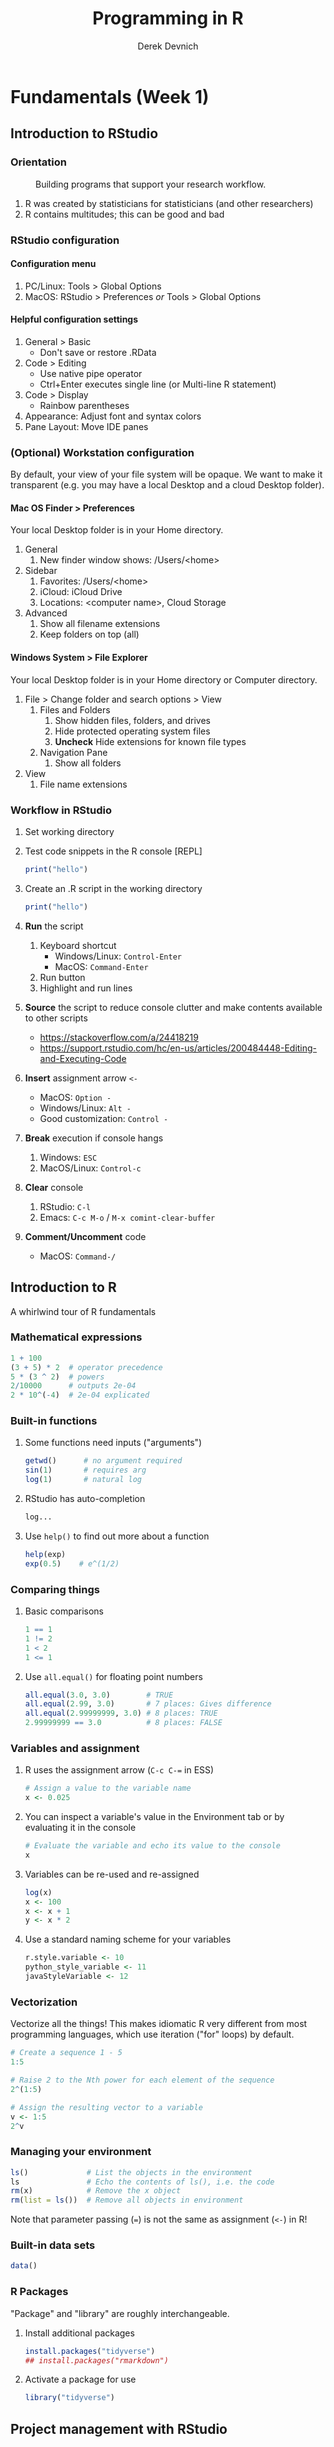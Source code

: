 #+STARTUP: fold indent
#+OPTIONS: tex:t toc:2 H:6 ^:{}

#+TITLE: Programming in R
#+AUTHOR: Derek Devnich
* Fundamentals (Week 1)
** Introduction to RStudio
*** Orientation
#+CAPTION: Building programs that support your research workflow.
#+NAME: Data science workflow
[[file:images/data-science-workflow.png]]
1. R was created by statisticians for statisticians (and other researchers)
2. R contains multitudes; this can be good and bad

*** RStudio configuration
**** Configuration menu
1. PC/Linux: Tools > Global Options
2. MacOS: RStudio > Preferences /or/ Tools > Global Options

**** Helpful configuration settings
1. General > Basic
   - Don't save or restore .RData
2. Code > Editing
   - Use native pipe operator
   - Ctrl+Enter executes single line (or Multi-line R statement)
3. Code > Display
   - Rainbow parentheses
4. Appearance: Adjust font and syntax colors
5. Pane Layout: Move IDE panes

*** (Optional) Workstation configuration
By default, your view of your file system will be opaque. We want to make it transparent (e.g. you may have a local Desktop and a cloud Desktop folder).

**** Mac OS Finder > Preferences
Your local Desktop folder is in your Home directory.
1. General
   1. New finder window shows: /Users/<home>
2. Sidebar
   1. Favorites: /Users/<home>
   2. iCloud: iCloud Drive
   3. Locations: <computer name>, Cloud Storage
3. Advanced
   1. Show all filename extensions
   2. Keep folders on top (all)

**** Windows System > File Explorer
Your local Desktop folder is in your Home directory or Computer directory.
1. File > Change folder and search options > View
   1. Files and Folders
      1. Show hidden files, folders, and drives
      2. Hide protected operating system files
      3. *Uncheck* Hide extensions for known file types
   2. Navigation Pane
      1. Show all folders
2. View
   1. File name extensions

*** Workflow in RStudio
1. Set working directory
2. Test code snippets in the R console [REPL]
   #+BEGIN_SRC R
   print("hello")
   #+END_SRC

3. Create an .R script in the working directory
   #+BEGIN_SRC R
   print("hello")
   #+END_SRC

4. *Run* the script
   1. Keyboard shortcut
      - Windows/Linux: ~Control-Enter~
      - MacOS: ~Command-Enter~
   2. Run button
   3. Highlight and run lines

5. *Source* the script to reduce console clutter and make contents available to other scripts
   - https://stackoverflow.com/a/24418219
   - https://support.rstudio.com/hc/en-us/articles/200484448-Editing-and-Executing-Code

6. *Insert* assignment arrow ~<-~
   - MacOS: ~Option -~
   - Windows/Linux: ~Alt -~
   - Good customization: ~Control -~

7. *Break* execution if console hangs
   1. Windows: ~ESC~
   2. MacOS/Linux: ~Control-c~

8. *Clear* console
   1. RStudio: ~C-l~
   2. Emacs: ~C-c M-o~ / ~M-x comint-clear-buffer~

9. *Comment/Uncomment* code
   - MacOS: ~Command-/~

** Introduction to R
A whirlwind tour of R fundamentals
*** Mathematical expressions
#+BEGIN_SRC R
1 + 100
(3 + 5) * 2  # operator precedence
5 * (3 ^ 2)  # powers
2/10000      # outputs 2e-04
2 * 10^(-4)  # 2e-04 explicated
#+END_SRC

*** Built-in functions
1. Some functions need inputs ("arguments")
   #+BEGIN_SRC R
   getwd()      # no argument required
   sin(1)       # requires arg
   log(1)       # natural log
   #+END_SRC

2. RStudio has auto-completion
   #+BEGIN_SRC R
   log...
   #+END_SRC

3. Use ~help()~ to find out more about a function
   #+BEGIN_SRC R
   help(exp)
   exp(0.5)    # e^(1/2)
   #+END_SRC

*** Comparing things
1. Basic comparisons
   #+BEGIN_SRC R
   1 == 1
   1 != 2
   1 < 2
   1 <= 1
   #+END_SRC

3. Use ~all.equal()~ for floating point numbers
   #+BEGIN_SRC R
   all.equal(3.0, 3.0)        # TRUE
   all.equal(2.99, 3.0)       # 7 places: Gives difference
   all.equal(2.99999999, 3.0) # 8 places: TRUE
   2.99999999 == 3.0          # 8 places: FALSE
   #+END_SRC

*** Variables and assignment
1. R uses the assignment arrow (~C-c C-=~ in ESS)
   #+BEGIN_SRC R
   # Assign a value to the variable name
   x <- 0.025
   #+END_SRC

2. You can inspect a variable's value in the Environment tab or by evaluating it in the console
   #+BEGIN_SRC R
   # Evaluate the variable and echo its value to the console
   x
   #+END_SRC

3. Variables can be re-used and re-assigned
   #+BEGIN_SRC R
   log(x)
   x <- 100
   x <- x + 1
   y <- x * 2
   #+END_SRC

4. Use a standard naming scheme for your variables
   #+BEGIN_SRC R
   r.style.variable <- 10
   python_style_variable <- 11
   javaStyleVariable <- 12
   #+END_SRC

*** Vectorization
Vectorize all the things! This makes idiomatic R very different from most programming languages, which use iteration ("for" loops) by default.
#+BEGIN_SRC R
# Create a sequence 1 - 5
1:5

# Raise 2 to the Nth power for each element of the sequence
2^(1:5)

# Assign the resulting vector to a variable
v <- 1:5
2^v
#+END_SRC

*** Managing your  environment
#+BEGIN_SRC R
ls()             # List the objects in the environment
ls               # Echo the contents of ls(), i.e. the code
rm(x)            # Remove the x object
rm(list = ls())  # Remove all objects in environment
#+END_SRC

Note that parameter passing (~=~) is not the same as assignment (~<-~) in R!

*** Built-in data sets
#+BEGIN_SRC R
data()
#+END_SRC

*** R Packages
"Package" and "library" are roughly interchangeable.

1. Install additional packages
   #+BEGIN_SRC R
   install.packages("tidyverse")
   ## install.packages("rmarkdown")
   #+END_SRC

2. Activate a package for use
   #+BEGIN_SRC R
   library("tidyverse")
   #+END_SRC

** Project management with RStudio
*** General file management
See /scripts/curriculum.Rmd
#+BEGIN_EXAMPLE
project_name
├── project_name.Rproj
├── README.md
├── script_1.R
├── script_2.R
├── data
│   ├── processed
│   └── raw
├── results
└── temp
#+END_EXAMPLE

*** Create projects with Rstudio
1. File > New Project
2. Create in existing Folder
3. If you close RStudio and double-click Rproj, RStudio will open to the project location and set the working directory.

** Seeking help
*** Basic help syntax
#+BEGIN_SRC R
help(write.csv)
?write.csv
#+END_SRC

*** Help file format
1. Description
2. Usage
3. Arguments
4. Details
5. Examples (highlight and run with ~C-Enter~)

*** Special operators
#+BEGIN_SRC R
help("<-")
#+END_SRC

*** Introspection
#+BEGIN_SRC R
methods()
#+END_SRC

*** Library examples
#+BEGIN_SRC R
vignette("dplyr")
#+END_SRC

*** What if you don't know where to start?
1. RStudio autocomplete
2. Fuzzy search
   #+BEGIN_SRC R
   ??set
   #+END_SRC
3. Browse by topic: https://cran.r-project.org/web/views/

** Data structures
*** R stores "atomic" data as vectors
There are no scalars in R; everything is a vector, even if it's a vector of length 1.
#+BEGIN_SRC R
v <- 1:5

length(v)
length(3.14)
#+END_SRC

*** Every vector has a type
There are 5 basic (vector) data types: double, integer, complex, logical and character.
#+BEGIN_SRC R
typeof(v)
typeof(3.14)
typeof(1L)
typeof(1+1i)
typeof(TRUE)
typeof("banana")
#+END_SRC

*** Vectors and type coercion
1. A vector must be all one type. If you mix types, R will perform type coercion.
   See coercion rules in scripts/curriculum.Rmd
   #+BEGIN_SRC R
   c(2, 6, '3')
   c(0, TRUE)
   #+END_SRC

2. You can change vector types
   #+BEGIN_SRC R
   # Create a character vector
   chr_vector <- c('0', '2', '4')
   str(chr_vector)

   # Use it to create a numeric vector
   num_vector <- as.numeric(chr_vector)

   # Show the structure of the collection
   str(num_vector)
   #+END_SRC

3. There are multiple ways to generate vectors
   #+BEGIN_SRC R
   # Two options for generating sequences
   1:10
   seq(10)

   # The seq() function is more flexible
   series <- seq(1, 10, by=0.1)
   series
   #+END_SRC

4. Get information about a collection
   #+BEGIN_SRC R
   # Don't print everything to the screen
   length(series)
   head(series)
   tail(series, n=2)
   #+END_SRC

   #+BEGIN_SRC R
   # You can add informative labels to most things in R
   names(v) <- c("a", "b", "c", "d", "e")
   v
   str(v)
   #+END_SRC

5. Get an item by its position or label
   #+BEGIN_SRC R
   v[1]
   v["a"]
   #+END_SRC

6. Set an item by its position or label
   #+BEGIN_SRC R
   v[1] = 4
   v
   #+END_SRC

7. (Optional) New vectors are empty by default
   #+BEGIN_SRC R
   # Vectors are logical by default
   vector1 <- vector(length = 3)
   vector1

   # You can specify the type of an empty vector
   vector2 <- vector(mode="character", length = 3)
   vector2
   str(vector2)
   #+END_SRC

*** *Challenge 1*: Generate and label a vector
See /scripts/curriculum.Rmd

*** (Optional) Matrices
1. A matrix is 2-dimensional vector
   #+BEGIN_SRC R
   # Create a matrix of zeros
   mat1 <- matrix(0, ncol = 6, nrow = 3)

   # Inspect it
   class(mat1)
   typeof(mat1)
   str(mat1)
   #+END_SRC

2. Some operations act as if the matrix is a 1-D wrapped vector
   #+BEGIN_SRC R
   mat2 <- matrix(1:25, nrow = 5, byrow = TRUE)
   str(mat2)
   length(mat2)
   #+END_SRC

*** (Optional) Factors
1. Factors represent unique levels (e.g., experimental conditions)
   #+BEGIN_SRC R
   coats <- c("tabby", "tortoise", "tortoise", "black", "tabby")
   str(coats)

   # The reprentation has 3 levels, some of which have multiple instances
   categories <- factor(coats)
   str(categories)
   #+END_SRC

2. R assumes that the first factor represents the baseline level, so you may need to change your factor ordering so that it makes sense for your variables
   #+BEGIN_SRC R
   ## "control" should be the baseline, regardless of trial order
   trials <- c("manipulation", "control", "control", "manipulation")

   trial_factors <- factor(trials, levels = c("control", "manipulation"))
   str(trial_factors)
   #+END_SRC

*** Data Frames are central to working with tabular data
1. Import data from a CSV file. You can use ~read.delim()~ for tab-delimited files, or ~read.table()~ for flexible, general-purpose input.
   #+BEGIN_SRC R
   plots <- read.csv(file = "data/plots.csv", stringsAsFactors = FALSE)

   plots # show contents of data frame
   str(plots) # inspect structure of data frame

   plots <- read.csv(file = "data/plots.csv", stringsAsFactors = TRUE)
   str(plots) # the chr column is now a factor column
   #+END_SRC

2. Access the column (vectors) of the data frame
   #+BEGIN_SRC R
   plots$plot_id
   plots$plot_type
   #+END_SRC

3. A vector can only hold one type. Therefore, in a data frame each data column (vector) has to be a single type.
   #+BEGIN_SRC R
   typeof(plots$plot_id)
   #+END_SRC

4. Data frames have column names
   ~names()~ gets or sets a name
   #+BEGIN_SRC R
   names(plots)
   names(plots)[1] <- "id"
   plots
   #+END_SRC

5. Use data frame vectors in operations
   #+BEGIN_SRC R
   # Function applies to every element of the vector
   paste("Enclosure type is", plots$plot_type)
   plots$id * 2

   # Operations are ephemeral unless their outputs are reassigned to the variable
   plots <- plots$id * 2
   #+END_SRC

*** Working with realistic data
#+begin_src R
gapminder <- read.csv("data/gapminder_long.csv", stringsAsFactors = TRUE)

# Get an overview of the data frame
str(gapminder)
dim(gapminder)

# It's a list
length(gapminder)
colnames(gapminder)

# Look at the data
summary(gapminder$gdpPercap)  # summary varies by data type
head(gapminder)
#+end_src

*** Lists
1. Let's re-inspect our Gapminder data
   #+begin_src R
   # It's a list
   typeof(gapminder)

   # Properties of a list
   length(gapminder)
   colnames(gapminder)

   # It's also a data frame!
   class(gapminder)
   #+end_src

2. Lists can contain anything
   #+BEGIN_SRC R
   list1 <- list(1, "a", TRUE)

   # Inspect each element of the list
   list1[[1]]
   list1[[2]]
   list1[[3]]
   #+END_SRC

3. If you use a single bracket ~[]~, you get back a shorter section of the list, which is also a list. Use double brackets ~[[]]~ to drill down to the actual value.
   #+BEGIN_SRC R
   list2 <- list(first = 1, second = "a", third = TRUE)

   # Single brackets retrieve a slice of the list, containing the name:value pair
   list2[2]

   # Double brackets retrieve the value, i.e. the contents of the list item
   list2[[3]]
   #+END_SRC

4. (Optional) Some operations return lists, others return vectors (basically, are you getting the column with its label, or are you drilling down to the data?)
   1. Get list slices
      #+BEGIN_SRC R
      # List slices
      plots[2]           # list slice by index
      plots["plot_type"] # list slice by name
      plots[1, ]         # get data frame row by row number
      #+END_SRC

   2. Get list contents (in this case, vectors)
      #+BEGIN_SRC R
      # List contents (in this case, vectors)
      plots[[2]]           # content by index
      plots[["plot_type"]] # content by name
      plots$plot_type      # content by name; shorthand for previous
      plots[, 1]           # content by index, across all rows
      plots[1, 1]          # content by index, single row
      #+END_SRC

   3. You can inspect all of these with ~typeof()~
   4. Note that you can address data frames by row and columns

*** COMMENT OLD Data Frames are central to working with tabular data
1. Create a data frame
   #+BEGIN_SRC R
   coat = c("calico", "black", "tabby")
   weight = c(2.1, 5.0, 3.2)
   chases_bugs = c(1, 0, 1)

   cats <- data.frame(coat, weight, chases_bugs)

   cats         # show contents of data frame
   str(cats)    # inspect structure of data frame

   # Convert chases_bugs to logical vector
   cats$chases_bugs <- as.logical(cats$chases_bugs)
   str(cats)
   #+END_SRC

2. Write the data frame to a CSV and re-import it. You can use ~read.delim()~ for tab-delimited files, or ~read.table()~ for flexible, general-purpose input.
   #+BEGIN_SRC R
   write.csv(x = cats, file = "../data/feline_data.csv", row.names = FALSE)
   cats <- read.csv(file = "../data/feline_data.csv", stringsAsFactors = TRUE)

   str(cats) # the chr column is now a factor column
   #+END_SRC

3. Access the column (vectors) of the data frame
   #+BEGIN_SRC R
   cats$weight
   cats$coat
   #+END_SRC

4. A vector can only hold one type. Therefore, in a data frame each data column (vector) has to be a single type.
   #+BEGIN_SRC R
   typeof(cats$weight)
   #+END_SRC

5. Use data frame vectors in operations
   #+BEGIN_SRC R
   cats$weight + 2
   paste("My cat is", cats$coat)

   # Operations have to be legal for the data type
   cats$coat + 2

   # Operations are ephemeral unless their outputs are reassigned to the variable
   cats <- cats$weight + 1
   #+END_SRC

6. Data frames have column names
   ~names()~ gets or sets a name
   #+BEGIN_SRC R
   names(cats)
   names(cats)[2] <- "weight_kg"
   cats
   #+END_SRC

*** *(Optional) Challenge 2*: Creating matrices
See /scripts/curriculum.Rmd

*** *Challenge 3*: New gapminder data frame
See /scripts/curriculum.Rmd

** Creating data frames
*** Create a new data frame
#+begin_src R
gap <- data.frame(country = gapminder$country, year = gapminder$year, gdp = gapminder$gdpPercap)
#+end_src

*** Adding columns
#+begin_src R
cbind(gap, continent = gapminder$continent)
str(gap)                                           # cats is unchanged

gap <- cbind(gap, continent = gapminder$continent) # overwrite old cats
str(gap)
#+end_src

*** Appending rows (remember, rows are lists!)
#+begin_src R
newRow <- list("Afghanistan", 2023, 415.71, "Asia")
gap <- rbind(gap, newRow)
#+end_src

*** COMMENT OLD Appending rows (remember, rows are lists!)
#+begin_src R
# Legal values added, illegal values are NA
cats

# Update the factor set so that "tortoiseshell" is a legal value
levels(cats$coat) <- c(levels(cats$coat), "tortoiseshell")
cats <- rbind(cats, list("tortoiseshell", 3.3, TRUE, 9))
#+end_src

*** COMMENT OLD Removing missing data
~cats~ is now polluted with missing data
#+begin_src R
na.omit(cats)
cats
cats <- na.omit(cats)
#+end_src

** Subsetting data
*** Subset by index
#+BEGIN_SRC R
v <- 1:5
#+END_SRC

1. Index selection
   #+BEGIN_SRC R
   v[1]
   v[1:3]     # index range
   v[c(1, 3)] # selected indices
   #+END_SRC

2. (Optional) Index exclusion
   #+BEGIN_SRC R
   v[-1]
   v[-c(1, 3)]
   #+END_SRC

*** Subset by name
#+BEGIN_SRC R
letters[1:5]
names(v) <- letters[1:5]
#+END_SRC

1. Character selection
   #+BEGIN_SRC R
   v["a"]
   v[names(v) %in% c("a", "c")]
   #+END_SRC

2. (Optional) Character exclusion
   #+BEGIN_SRC R
   v[! names(v) %in% c("a", "c")]
   #+END_SRC

*** (Optional) Subsetting matrices
#+BEGIN_SRC R
m <- matrix(1:28, nrow = 7, byrow = TRUE)

# Matrices are just 2D vectors
m[2:4, 1:3]
m[c(1, 3, 5), c(2, 4)]
#+END_SRC

*** (Optional) Extracting list elements
Single brackets get you subsets of the same type (~list -> list~, ~vector -> vector~, etc.). Double brackets extract the underlying vector from a list or data frame.
#+BEGIN_SRC R
# Create a new list and give it names
l <- replicate(5, sample(15), simplify = FALSE)
names(l) <- letters[1:5]

# You can extract one element
l[[1]]
l[["a"]]

# You can't extract multiple elements
l[[1:3]]
l[[names(l) %in% c("a", "c")]]
#+END_SRC

*** Subsetting by logical operations
1. Explicitly mask each item using TRUE or FALSE. This returns the reduced vector.
   #+BEGIN_SRC R
   v[c(FALSE, TRUE, TRUE, FALSE, FALSE)]
   #+END_SRC

2. Evaluate the truth of each item, then produce the TRUE ones
   #+BEGIN_SRC R
   # Use a criterion to generate a truth vector
   v > 4

   # Filter the original vector by the criterion
   v[v > 4]
   #+END_SRC

3. Combining logical operations
   #+BEGIN_SRC R
   v[v < 3 | v > 4]
   #+END_SRC

*** Subsetting Data Frames
Data frames have characteristics of both lists and matrices.

1. Get first three rows
   #+BEGIN_SRC R
   gapminder <- read.csv("data/gapminder_long.csv", stringsAsFactors = TRUE)

   # Get first three rows
   gapminder[1:3,]
   #+END_SRC

2. Rows and columns
   #+BEGIN_SRC R
   gapminder[1:6, 1:3]
   gapminder[1:6, c("country", "pop")]
   #+END_SRC

3. Data frames are lists, so one index gets you the *columns*
   #+BEGIN_SRC R
   gapminder[1:3]
   #+END_SRC

4. Filter by contents
   #+BEGIN_SRC R
   gapminder[gapminder$country == "Mexico",]
   north_america <- c("Canada", "Mexico", "United States")
   gapminder[gapminder$country %in% north_america,]
   gapminder[gapminder$country %in% north_america & gapminder$year > 1999,]
   gapminder[gapminder$country %in% north_america & gapminder$year > 1999, c("country", "pop")]
   #+END_SRC

*** (Optional) Subset by factor
#+BEGIN_SRC R
# First three items
gapminder$country[1:3]

# All items in factor set
north_america <- c("Canada", "Mexico", "United States")
gapminder$country[gapminder$country %in% north_america]
#+END_SRC

*** *Challenge 4*: Extract data by region
See /scripts/curriculum.Rmd

* Building Programs in R (Week 2)
** Control flow
*** Conditionals
1. Look at Conditional template in curriculum.Rmd
2. If
   #+BEGIN_SRC R
   x <- 8

   if (x >= 10) {
     print("x is greater than or equal to 10")
   }
   #+END_SRC

3. Else
   #+BEGIN_SRC R
   if (x >= 10) {
     print("x is greater than or equal to 10")
   } else {
     print("x is less than 10")
   }
   #+END_SRC

4. Else If
   #+BEGIN_SRC R
   if (x >= 10) {
     print("x is greater than or equal to 10")
   } else if (x > 5) {
     print("x is greater than 5, but less than 10")
   } else {
     print("x is less than 5")
   }
   #+END_SRC

5. Vectorize your tests
   #+BEGIN_SRC R
   x <- 1:4

   if (any(x < 2)) {
     print("Some x less than 2")
   }

   if (all(x < 2)){
     print("All x less than 2")
   }
   #+END_SRC

*** Review Subsetting section
Subsetting is frequently an alternative to if-else statements in R

*** Iteration
1. Look at Iteration template in curriculum.Rmd
2. Basic For loop
   #+BEGIN_SRC R
   for (i in 1:10) {
     print(i)
   }
   #+END_SRC

3. Nested For loop
   #+BEGIN_SRC R
   for (i in 1:5) {
     for (j in letters[1:4]) {
       print(paste(i,j))
     }
   }
   #+END_SRC

4. This is where we skip the example where we append things to the end of a data frame. For loops are slow, vectorize operations are fast (and idiomatic). Use for loops where they're the appropriate tool (e.g., loading files, cycling through whole data sets, etc). We will see more of this in the section on reading and writing data.

** Vectorization
*** Vector operations are element-wise by default
#+begin_src R
x <- 1:4
y <- 6:9
x + y
log(x)

# A more realistic example
gapminder$pop_millions <- gapminder$pop / 1e6
head(gapminder)
#+end_src

*** Vectors of unequal length are recycled
#+begin_src R
z <- 1:2
x + z
#+end_src

*** Logical comparisons
1. Do the elements match a criterion?
   #+begin_src R
   x > 2
   a <- (x > 2) # you can assign the output to a variable

   # Evaluate a boolean vector
   any(a)
   all(a)
   #+end_src

2. Can you detect missing data?
   #+begin_src R
   nan_vec <- c(1, 3, NaN)

   ## Which elements are NaN?
   is.nan(nan_vec)

   ## Which elements are not NaN?
   !is.nan(nan_vec)

   ## Are any elements NaN?
   any(is.nan(nan_vec))

   ## Are all elements NaN?
   all(is.nan(nan_vec))
   #+end_src

*** Matrix operations are also element-wise by default
#+begin_src R
m <- matrix(1:12, nrow=3, ncol=4)

# Multiply each item by -1
m * -1
#+end_src

*** Linear algebra uses matrix multiplication
#+begin_src R
# Multiply two vectors
1:4 %*% 1:4

# Matrix-wise multiplication
m2 <- matrix(1, nrow = 4, ncol = 1)
m2
m %*% m2

# Most functions operate on the whole vector or matrix
mean(m)
sum(m)
#+end_src

*** *Challenge 5*: Sum of squares
See /scripts/curriculum.Rmd

** Higher-order functions
 ~apply()~ lets you apply an arbitrary function over a collection. This is an example of a higher-order function (map, apply, filter, reduce, fold, etc.) that can (and should) replace loops for most purposes. They are an intermediate case between vectorized operations (very fast) and for loops (very slow). Use them when you need to build a new collection and vectorized operations aren't available.

*** ~apply()~: Apply a function over the margins of an array
#+begin_src R
m <- matrix(1:28, nrow = 7, byrow = TRUE)

apply(m, 1, mean)
apply(m, 2, mean)
apply(m, 1, sum)
apply(m, 2, sum)
#+end_src

*** ~lapply()~: Apply a function over a list, returning a list
#+begin_src R
lst <- list(title = "Numbers", numbers = 1:10, data = TRUE)

## length() returns the length of the whole list
length(lst)

## Use lapply() to get the length of the individual elements
lapply(lst, length)
#+end_src

*** ~sapply()~: Apply a function polymorphically over list, returning vector, matrix, or array as appropriate
#+begin_src R
## Simplify and return a vector by default
sapply(lst, length)

## Optionally, eturn the original data type
sapply(lst, length, simplify = FALSE)
#+end_src

*** Use ~apply~ and friends to extract nested data from a list
1. Read a file JSON into a nested list
   #+BEGIN_SRC R
   ## Read JSON file into nested list
   library("jsonlite")
   books <- fromJSON("../data/books.json")

   ## View list structure
   str(books)
   #+END_SRC

2. Extract all of the authors with ~lapply()~. This requires us to define an /anonymous function/.
   #+BEGIN_SRC R
   ## Extract a single author
   books[["bk110"]]$author

   ## Use lapply to extract all the authors
   authors <- lapply(books, function(x) x$author)

   ## Returns list
   str(authors)
   #+END_SRC

3. Extract all of the authors with ~sapply()~
   #+BEGIN_SRC R
   authors <- sapply(books, function(x) x$author)

   # Returns vector
   str(authors)
   #+END_SRC

*** (Optional) Convert nested list into data frame
1. Method 1: Create a list of data frames, then bind them together into a single data frame
   #+BEGIN_SRC R
   ## This approach omits the top-level book id
   df <- do.call(rbind, lapply(books, data.frame))
   #+END_SRC

   - ~lapply()~ applies a given function for each element in a list, so there will be several function calls.
   - ~do.call()~ applies a given function to the list as a whole, so there is only one function call.

2. Method 2: Use the ~rbindlist()~ function from data.table
   #+BEGIN_SRC R
   ## This approach includes the top-level book id
   df <- data.table::rbindlist(books, idcol = TRUE)
   #+END_SRC

** Functions explained
Functions let you encapsulate and re-use chunks of code. This has several benefits:
1. Eliminates repetition in your code. This saves labor, but more importantly it reduces errors, and makes it easier for you to find and correct errors.
2. Allows you to write more generic (i.e. flexible) code.
3. Reduces cognitive overhead.

*** Defining a function
1. Look at Function template in data/curriculum.Rmd
2. Define a simple function
   #+BEGIN_SRC R
   # Convert Fahrenheit to Celcius
   f_to_celcius <- function(temp) {
     celcius <- (temp - 32) * (5/9)
     return(celcius)
   }
   #+END_SRC

3. Call the function
   #+BEGIN_SRC R
   f_to_celcius(32)

   boiling <- f_to_celcius(212)
   #+END_SRC

*** Combining functions
Define a second function and call the first function within the second.
#+BEGIN_SRC R
f_to_kelvin <- function(temp) {
  celcius <- f_to_celcius(temp)
  kelvin <- celcius + 273.15
  return(kelvin)
}

f_to_kelvin(212)
#+END_SRC

*** Most functions work with collections
#+BEGIN_SRC R
## Create a vector of temperatures
temps <- seq(from = 1, to = 101, by = 10)

# Vectorized calculation (fast)
f_to_kelvin(temps)

# Apply
sapply(temps, f_to_kelvin)
#+END_SRC

*** Defensive programming
1. Check whether input meets criteria before proceeding (this is `assert` in other languages).
   #+BEGIN_SRC R
   f_to_celcius <- function(temp) {
     ## Check inputs
     stopifnot(is.numeric(temp), temp > -460)
     celcius <- (temp - 32) * (5/9)
     return(celcius)
   }

   f_to_celcius("a")
   f_to_celcius(-470)
   #+END_SRC

2. Fail with a custom error if criterion not met
   #+BEGIN_SRC R
   f_to_celcius <- function(temp) {
     if(!is.numeric(temp)) {
       stop("temp must be a numeric vector")
     }
     celcius <- (temp - 32) * (5/9)

     return(celcius)
   }
   #+END_SRC

*** Working with rich data
#+BEGIN_SRC R
## Prerequisites
gapminder <- read.csv("../data/gapminder_data.csv", stringsAsFactors = TRUE)
north_america <- c("Canada", "Mexico", "United States")
#+END_SRC

1. Calculate the total GDP for each entry in the data set
   #+BEGIN_SRC R
   gapminder <- read.csv("../data/gapminder_data.csv", stringsAsFactors = TRUE)

   gdp <- gapminder$pop * gapminder$gdpPercap
   #+END_SRC

2. Write a function to perform a total GDP calculation on a filtered subset of your data.
   #+BEGIN_SRC R
   calcGDP <- function(df, year=NULL, country=NULL) {
     if(!is.null(year)) {
       df <- df[df$year %in% year, ]
     }
     if (!is.null(country)) {
       df <- df[df$country %in% country,]
     }
     gdp <- df$pop * df$gdpPercap

     new_df <- cbind(df, gdp=gdp)
     return(new_df)
   }
   #+END_SRC

3. Mutating ~df~ inside the function doesn't affect the global ~gapminder~ data frame (because of pass-by-value and scope).

*** *Challenge 6*: Testing and debugging your function
See data/curriculum.Rmd

** Reading and writing data
*** Create sample data sets and write them to the `processed` directory
1. Preliminaries
   #+BEGIN_SRC R
   if (!dir.exists("../processed")) {
     dir.create("../processed")
   }

   north_america <- c("Canada", "Mexico", "United States")
   #+END_SRC

2. Version 1: Use ~calcGDP~ function
   #+BEGIN_SRC R
   for (year in unique(gapminder$year)) {
     df <- calcGDP(gapminder, year = year, country = north_america)

     ## Generate a file name. This will fail if "processed" doesn't exist
     fname <- paste("../processed/north_america_", as.character(year), ".csv", sep = "")

     ## Write the file
     write.csv(x = df, file = fname, row.names = FALSE)
   }
   #+END_SRC

3. Version 2: Bypass ~calcGDP~ function
   #+BEGIN_SRC R
   for (year in unique(gapminder$year)) {
     df <- gapminder[gapminder$year == year, ]
     df <- df[df$country %in% north_america, ]
     fname <- paste("processed/north_america_", as.character(year), ".csv", sep="")
     write.csv(x = df, file = fname, row.names = FALSE)
   }
   #+END_SRC

*** How to find files
#+BEGIN_SRC R
## Get matching files from the `processed` subdirectory
dir(path = "../processed", pattern = "north_america_[1-9]*.csv")
#+END_SRC

*** Read files using a for loop
1. Read each file into a data frame and add it to a list
   #+BEGIN_SRC R
   ## Create an empty list
   df_list <- list()

   ## Get the locations of the matching files
   file_names <- dir(path = "../processed", pattern = "north_america_[1-9]*.csv")
   file_paths <- file.path("../processed", file_names)

   for (f in file_paths){
     df_list[[f]] <- read.csv(f, stringsAsFactors = TRUE)
   }
   #+END_SRC

2. Access the list items to view the individual data frames
   #+BEGIN_SRC R
   length(df_list)
   names(df_list)
   lapply(df_list, length)
   df_list[["north_america_1952.csv"]]
   #+END_SRC

*** Read files using apply
1. Instead of a for loop that handles each file individually, use a single vectorized function.
   #+BEGIN_SRC R
   df_list <- lapply(file_paths, read.csv, stringsAsFactors = TRUE)

   ## The resulting list does not have names set by default
   names(df_list)

   ## You can still access by index position
   df_list[[2]]
   #+END_SRC

2. Add names manually
   #+BEGIN_SRC R
   names(df_list) <- file_names
   df_list$north_america_1952.csv
   #+END_SRC

3. (Optional) Automatically set names for the output list
   This example sets each name to the complete path name (e.g., ~"../processed/north_america_1952.csv"~).
   #+BEGIN_SRC R
   df_list <- sapply(file_paths, read.csv, simplify = FALSE, USE.NAMES = TRUE)
   #+END_SRC

*** Concatenate list of data frames into a single data frame
1. Method 1: Create a list of data frames, then bind them together into a single data frame
   #+BEGIN_SRC R
   df <- do.call(rbind, df_list)
   #+END_SRC

   - ~lapply()~ applies a given function for each element in a list, so there will be several function calls.
   - ~do.call()~ applies a given function to the list as a whole, so there is only one function call.

2. (Optional) Method 2: Use the ~rbindlist()~ function from data.table. This /can/ be faster for large data sets. It also give you the option of preserving the list names (in this case, the source file names) as a new column in the new data frame.
   #+BEGIN_SRC R
   df_list <- sapply(file.path("../processed", file_names), read.csv, simplify = FALSE, USE.NAMES = TRUE)
   df <- data.table::rbindlist(df_list, idcol = TRUE)
   #+END_SRC

* Tidyverse (Week 3)
** Data frame manipulation with dplyr
*** Orientation
#+BEGIN_SRC R
library("dplyr")
#+END_SRC

1. Explain Tidyverse briefly: https://www.tidyverse.org/packages/
2. (Optional) Demo unix pipes with ~history | grep~
3. Explain tibbles briefly
4. dplyr allows you to treat data frames like relational database tables; i.e. as /sets/

*** Select data frame variables
1. ~select()~ provides a mini-language for selecting data frame variables
   #+BEGIN_SRC R
   df <- select(gapminder, year, country, gdpPercap)
   str(df)
   #+END_SRC

2. ~select()~ understands negation (and many other intuitive operators)
   #+BEGIN_SRC R
   df2 <- select(gapminder, -continent)
   str(df2)
   #+END_SRC

3. You can link multiple operations using pipes. This will be more intuitive once we see this combined with ~filter()~
   #+BEGIN_SRC R
   df <- gapminder %>% select(year, country, gdpPercap)

   ## You can use the native pipe. This has a few limitations:
   ## df <- gapminder |> select(year, country, gdpPercap)
   #+END_SRC

*** Filter data frames by content
1. Filter by continent
   #+BEGIN_SRC R
   df_europe <- gapminder %>%
     filter(continent == "Europe") %>%
     select(year, country, gdpPercap)

   str(df_europe)
   #+END_SRC

2. Filter by continent and year
   #+BEGIN_SRC R
   europe_2007 <- gapminder %>%
     filter(continent == "Europe", year == 2007) %>%
     select(country, lifeExp)

   str(europe_2007)
   #+END_SRC

*** *(Optional) Challenge 7*: Filter
See data/curriculum.Rmd

*** Group rows
1. Group data by a data frame variable
   #+BEGIN_SRC R
   grouped_df <- gapminder %>% group_by(continent)

   ## This produces a tibble
   str(grouped_df)
   #+END_SRC

2. The grouped data frame contains metadata (i.e. bookkeeping) that tracks the group membership of each row. You can inspect this metadata:
   #+BEGIN_SRC R
   grouped_df %>% tally ()
   grouped_df %>% group_keys ()
   grouped_df %>% group_vars ()

   ## These produce a lot of output:
   grouped_df %>% group_indices ()
   grouped_df %>% group_rows ()
   #+END_SRC

   - More information about grouped data frames: https://dplyr.tidyverse.org/articles/grouping.html

*** Summarize grouped data
1. Calculate mean gdp per capita by continent
   #+BEGIN_SRC R
   grouped_df %>% summarise(mean_gdpPercap = mean(gdpPercap))
   #+END_SRC

2. (Optional) Using pipes allows you to do ad hoc reporting with creating intermediate variables
   #+BEGIN_SRC R
   gapminder %>%
     group_by(continent) %>%
     summarise(mean_gdpPercap = mean(gdpPercap))
   #+END_SRC

3. Group data by multiple variables
   #+BEGIN_SRC R
   df <- gapminder %>%
     group_by(continent, year) %>%
     summarise(mean_gdpPercap = mean(gdpPercap))
   #+END_SRC

4. Create multiple data summaries
   #+BEGIN_SRC R
   df <- gapminder %>%
     group_by(continent, year) %>%
     summarise(mean_gdp = mean(gdpPercap),
               sd_gdp = sd(gdpPercap),
               mean_pop = mean(pop),
               sd_pop = sd(pop))
   #+END_SRC

*** Use group counts
1. ~count()~ lets you get an ad hoc count of any variable
   #+BEGIN_SRC R
   gapminder %>%
     filter(year == 2002) %>%
     count(continent, sort = TRUE)
   #+END_SRC

2. ~n()~ gives the number of observations in a group
   #+BEGIN_SRC R
   ## Get the standard error of life expectancy by continent
   gapminder %>%
     group_by(continent) %>%
     summarise(se_le = sd(lifeExp)/sqrt(n()))
   #+END_SRC

*** Mutate the data to create new variables
Mutate creates a new variable within your pipeline
#+BEGIN_SRC R
## Total GDP and population by continent and year
df <- gapminder %>%
  mutate(gdp_billion = gdpPercap * pop / 10^9) %>%
  group_by(continent, year) %>%
  summarise(mean_gdp = mean(gdp_billion),
            sd_gdp = sd(gdp_billion),
            mean_pop = mean(pop),
            sd_pop = sd(pop))
#+END_SRC

*** Add conditional filtering to a pipeline with ~ifelse~
1. Perform previous calculation, but only in cases in which the life expectancy is over 25
   #+BEGIN_SRC R
   df <- gapminder %>%
     mutate(gdp_billion = ifelse(lifeExp > 25, gdpPercap * pop / 10^9, NA)) %>%
     group_by(continent, year) %>%
     summarise(mean_gdp = mean(gdp_billion),
               sd_gdp = sd(gdp_billion),
               mean_pop = mean(pop),
               sd_pop = sd(pop))
   #+END_SRC

2. (Optional) Predict future GDP per capita for countries with higher life expectancies
   #+BEGIN_SRC R
   df <- gapminder %>%
     mutate(gdp_expected = ifelse(lifeExp > 40, gdpPercap * 1.5, gdpPercap)) %>%
     group_by(continent, year) %>%
     summarize(mean_gdpPercap = mean(gdpPercap),
               mean_gdpPercap_expected = mean(gdp_expected))
   #+END_SRC

*** *Challenge 8*: Life expectancy in random countries
#+BEGIN_SRC R
gapminder %>%
  filter(year == 2002) %>%
  group_by(continent) %>%
  sample_n(2) %>%
  summarize(mean_lifeExp = mean(lifeExp), country = country) %>%
  arrange(desc(mean_lifeExp))
#+END_SRC

** Data frame manipulation with tidyr
1. Long format: All rows are unique observations (ideally)
   1. each column is a variable
   2. each row is an observation
2. Wide format: Rows contain multiple observations
   1. Repeated measures
   2. Multiple variables

*** Gapminder data
#+BEGIN_SRC R
library("tidyr")
library("dplyr")

str(gapminder)
#+END_SRC
- 3 ID variables: continent, country, year
- 3 Observation variables: pop, lifeExp, gdpPercap

*** Wide to long with ~pivot_longer()~
1. Load wide gapminder data
   #+BEGIN_SRC R
   gap_wide <- read.csv("../data/gapminder_wide.csv", stringsAsFactors = FALSE)
   str(gap_wide)
   #+END_SRC

2. Group comparable columns into a single variable. Here we group all of the "pop" columns, all of the "lifeExp" columns, and all of the "gdpPercap" columns.
   #+BEGIN_SRC R
   gap_long <- gap_wide %>%
     pivot_longer(
       cols = c(starts_with('pop'), starts_with('lifeExp'), starts_with('gdpPercap')),
       names_to = "obstype_year", values_to = "obs_values"
     )

   str(gap_long)
   head(gap_long, n=20)
   #+END_SRC

   1. Original column headers become keys
   2. Original column values become values
   3. This pushes *all* values into a single column, which is unintuitive. We will generate the intermediate format later.

3. (Optional) Same pivot operation as (2), specifying the columns to be omitted rather than included.
   #+BEGIN_SRC R
   gap_long <- gap_wide %>%
     pivot_longer(
       cols = c(-continent, -country),
       names_to = "obstype_year", values_to = "obs_values"
     )

   str(gap_long)
   #+END_SRC

4. Split compound variables into individual variables
   #+BEGIN_SRC R
   gap_long <- gap_long %>% separate(obstype_year, into = c('obs_type', 'year'), sep = "_")
   gap_long$year <- as.integer(gap_long$year)
   #+END_SRC

*** Long to intermediate with ~pivot_wider()~
1. Recreate the original gapminder data frame (as a tibble)
   #+BEGIN_SRC R
   ## Read in the original data without factors for comparison purposes
   gapminder <- read.csv("../data/gapminder_data.csv", stringsAsFactors = FALSE)

   gap_normal <- gap_long %>%
     pivot_wider(names_from = obstype, values_from = obs_values)

   str(gap_normal)
   str(gapminder)
   #+END_SRC

2. Rearrange the column order of ~gap_normal~ so that it matches ~gapminder~
   #+BEGIN_SRC R
   gap_normal <- gap_normal[, names(gapminder)]
   #+END_SRC

3. Check whether the data frames are equivalent (they aren't yet)
   #+BEGIN_SRC R
   all.equal(gap_normal, gapminder)

   head(gap_normal)
   head(gapminder)
   #+END_SRC

4. Change the sort order of ~gap_normal~ so that it matches
   #+BEGIN_SRC R
   gap_normal <- gap_normal %>% arrange(country, year)
   all.equal(gap_normal, gapminder)
   #+END_SRC

*** Long to wide with ~pivot_wider()~
#+BEGIN_SRC R
#+END_SRC
1. Create variable labels for wide columns. In this case, the new variables are all combinations of metric (pop, lifeExp, or gdpPercap) and year. Effectively we are squishing many columns together.
   #+BEGIN_SRC R
   help(unite)

   df_temp <- gap_long %>%
     ## unite(ID_var, continent, country, sep = "_") %>%
     unite(var_names, obs_type, year, sep = "_")

   str(df_temp)
   head(df_temp, n=20)
   #+END_SRC

2. Pivot to wide format, distributing data into columns for each unique label
   #+BEGIN_SRC R
   gap_wide_new <- gap_long %>%
     ## unite(ID_var, continent, country, sep = "_") %>%
     unite(var_names, obs_type, year, sep = "_") %>%
     pivot_wider(names_from = var_names, values_from = obs_values)

   str(gap_wide_new)
   #+END_SRC

3. Sort columns alphabetically by variable name, then check for equality. You can move a single column to a different positions with ~relocate()~
   #+BEGIN_SRC R
   gap_wide_new <- gap_wide_new[,order(colnames(gap_wide_new))]
   all.equal(gap_wide, gap_wide_new)
   #+END_SRC

** Additional tidyverse libraries
*** Reading data with readr
Fast, user-friendly file imports.

*** String processing with stringr
Real string processing for R.

*** Functional programming with purrr
Functional programming for the Tidyverse. The ~map~ family of functions replaces the ~apply~ family for most use cases. Map functions are strongly typed. For example, you can use ~purrr:::map_chr()~ to extract nested data from a list:
#+BEGIN_SRC R
## View the relevant map function
library("purrr")
library("jsonlite")

help(map_chr)

books <- fromJSON("books.json")

## Returns vector
authors <- map_chr(books, ~.x$author)
#+END_SRC

1. The ~~~ operation in Purrr creates an anonymous function that applies to all the elements in the ~.x~ collection.
   1. Best overview in ~as_mapper()~ documentation: https://purrr.tidyverse.org/reference/as_mapper.html
   2. https://stackoverflow.com/a/53160041
   3. https://stackoverflow.com/a/62488532
   4. https://stackoverflow.com/a/44834671

2. Additional references
   1. https://purrr.tidyverse.org/reference/map.html
   2. https://jtr13.github.io/spring19/ss5593&fq2150.html

** (Optional) Database interfaces
*** Data frame joins with dplyr
1. https://jozef.io/r006-merge/#alternatives-to-base-r
2. https://dplyr.tidyverse.org/reference/mutate-joins.html

*** Access databases using dplyr
1. https://dbplyr.tidyverse.org

* COMMENT Working with missing data
* COMMENT (Optional) Metaprogramming with rlang
* COMMENT (Optional) Metaprogramming with vctrs
* COMMENT Writing good software
* Creating publication-quality graphics with ggplot2 (Week 4)
* Plots and exploratory data analysis in R
** Why do we plot our data?
1. Understand your data
2. Quality control
3. support the selection of statistical procedures
4. evaluate whether data conform with assumptions of the statistical tests (e.g.,y normality)

** What do you need to know about your data?
1. central tendency measures: mean, median, mode
2. variation/dispersion measures: range, range width, variance, standard deviation, variation coefficient
3. data distribution: quantiles, inter-quantile ranges, _boxplots_, _histograms_.
4. relationship between variables: _scatterplots_, correlations, linear models

** Motivating exaample: Anscombe quartet
#+BEGIN_SRC R
data("anscombe")
print(anscombe)
#+END_SRC

1. Central tendency measures
   #+BEGIN_SRC R
   mean(anscombe$x1)
   apply(anscombe[,1:4], 2, mean)
   apply(anscombe[,5:8], 2, mean)
   apply(anscombe, 2, var)
   #+END_SRC

2. Correlations
   #+BEGIN_SRC R
   cor(anscombe$x1, anscombe$y1)
   cor(anscombe$x2, anscombe$y2)
   cor(anscombe$x3, anscombe$y3)
   cor(anscombe$x4, anscombe$y4)
   #+END_SRC

3. Linear regression parameters
   #+BEGIN_SRC R
   m1 <- lm(anscombe$y1 ~ anscombe$x1)
   m2 <- lm(anscombe$y2 ~ anscombe$x2)
   m3 <- lm(anscombe$y3 ~ anscombe$x3)
   m4 <- lm(anscombe$y4 ~ anscombe$x4)

   coef(m1)
   coef(m2)
   coef(m3)
   coef(m4)
   #+END_SRC

4. Plot the data and regression lines
   #+BEGIN_SRC R
   mlist <- list(m1, m2, m3, m4)
   lapply(mlist, coef)

   ## Plots
   plot(anscombe$y1 ~ anscombe$x1)
   abline(mlist[[1]])

   plot(anscombe$y2 ~ anscombe$x2)
   abline(mlist[[2]])

   plot(anscombe$y3 ~ anscombe$x3)
   abline(mlist[[3]])

   plot(anscombe$y4 ~ anscombe$x4)
   abline(mlist[[4]])
   #+END_SRC

* ggplot2
** Grammar of graphics
Separates the data from the aesthetics part and allows layers of information to be added sequentially with `+`

#+BEGIN_SRC R
ggplot(data = <data>,
       mapping = aes(<mappings>)) +
  geom_xxx()
#+END_SRC

1. data
2. mappings: the specific variables (x, y, z, group...)
3. geom_xxx(): functions for plotting options `geom_point()`, `geom_line()`

** Read the docs
https://ggplot2.tidyverse.org

** Basic plotting functions
** Libraries
1. wesanderson
2. latticeExtra
3. plotrix
4. ggplot2

* COMMENT Producing reports with knitr
* Endnotes
** Credits
- R for Reproducible Scientific Analysis: https://swcarpentry.github.io/r-novice-gapminder/
- Andrea Sánchez-Tapia's workshop: https://github.com/AndreaSanchezTapia/UCMerced_R
- Instructor notes for "R for Reproducible Scientific Analysis": https://swcarpentry.github.io/r-novice-gapminder/guide/
- R for Ecology: https://datacarpentry.org/R-ecology-lesson/04-visualization-ggplot2.html

** References
- R Project documentation: https://cran.r-project.org/manuals.html
- CRAN task views: https://cran.r-project.org/web/views/
- R for Data Science: https://r4ds.had.co.nz/index.html
- R Cookbook: http://www.cookbook-r.com
- RStudio cheat sheets: https://www.rstudio.com/resources/cheatsheets/
- Matrix algebra operations in R: https://www.statmethods.net/advstats/matrix.html
- RStudio keyboard shortcuts: https://support.rstudio.com/hc/en-us/articles/200711853-Keyboard-Shortcuts
- RStudio shortcuts and tips: https://appsilon.com/rstudio-shortcuts-and-tips/
- Why ~typeof()~ and ~class()~ give different outputs: https://stackoverflow.com/a/8857411
- How to get function code from the different object systems: https://stackoverflow.com/questions/19226816/how-can-i-view-the-source-code-for-a-function
- Various approaches to contrast coding: https://stats.oarc.ucla.edu/r/library/r-library-contrast-coding-systems-for-categorical-variables/

  If you tell R that a factor is ordered, it defaults to Orthogonal polynomial contrasts. This means that it assumes you want it to check for linear, cubic, and quadratic trends. If you tell R that a factor is NOT ordered, it defaults to treatment contrasts: it compares all levels to a reference level. This probably doesn't make sense for lots of psych data. So if I say income is ordered, it calculates linear, quadratic etc. trends for income, which is not only not what I want, but is inappropriate unless your groups are evenly spaced. Treatment means it calculates whether each level is significantly different from a reference level (i.e. the highest income group).

  So if you want first-year stats output in a design with more than 2 levels in the factor, put this at the top of the R code:
  #+BEGIN_SRC R
  options(contrasts = c("contr.sum","contr.poly"))
  #+END_SRC

  ~contr.sum~ is R for deviation contrasts, which you may recall as contrasts like -1, 0, 1.

** Data Sources
1. Gapminder data:
   - https://raw.githubusercontent.com/swcarpentry/r-novice-gapminder/gh-pages/_episodes_rmd/data/gapminder_data.csv
   - https://raw.githubusercontent.com/swcarpentry/r-novice-gapminder/gh-pages/_episodes_rmd/data/gapminder_wide.csv
2. JSON derived from Microsoft sample XML file: https://learn.microsoft.com/en-us/previous-versions/windows/desktop/ms762271(v=vs.85)

* COMMENT How to export this document to other formats
** Export to Github-flavored Markdown using Pandoc
Do this if you want code syntax highlighting and a table of contents on Github.

1. Generate Markdown file
   #+BEGIN_SRC bash
   pandoc -f org -t gfm --toc --toc-depth=2 --wrap=none -N -s README.org -o README.md
   #+END_SRC

2. Delete anything above the Table of Contents, e.g.:
   #+BEGIN_EXAMPLE
   -------------------
     Programming in R
     Derek Devnich
   -------------------
   #+END_EXAMPLE

** INFO (Deprecated) Export to Markdown using Pandoc
Do this if you want code syntax highlighting and a table of contents on Github.
*** Generate generic Markdown file
#+BEGIN_SRC bash
pandoc README.org -o tmp.md
#+END_SRC

*** Edit generic Markdown file to remove illegal front matter
1. Org directives
2. Anything that isn't part of the document structure (e.g. TODO items)

*** Generate Github Markdown with table of contents
#+BEGIN_SRC bash
pandoc -f markdown --toc --toc-depth=2 -s tmp.md -o README.md
#+END_SRC

*** Find and replace code block markers in final document
#+BEGIN_EXAMPLE
M-x qrr ` {.r org-language="R"}` `r`
M-x qrr ` {.r}` `r`
M-x qrr ` {.bash}` `bash`
#+END_EXAMPLE

** INFO Export to Markdown using Emacs Org mode
Do this if you want a table of contents on Github.
#+BEGIN_EXAMPLE
M-x org-md-export-to-markdown
#+END_EXAMPLE
